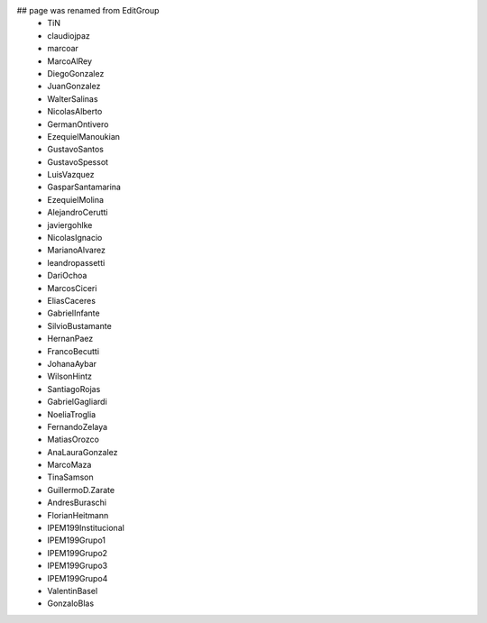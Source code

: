 ## page was renamed from EditGroup
 * TiN
 * claudiojpaz
 * marcoar
 * MarcoAlRey
 * DiegoGonzalez
 * JuanGonzalez
 * WalterSalinas
 * NicolasAlberto
 * GermanOntivero
 * EzequielManoukian
 * GustavoSantos
 * GustavoSpessot
 * LuisVazquez
 * GasparSantamarina
 * EzequielMolina
 * AlejandroCerutti
 * javiergohlke
 * NicolasIgnacio
 * MarianoAlvarez
 * leandropassetti
 * DariOchoa
 * MarcosCiceri
 * EliasCaceres
 * GabrielInfante
 * SilvioBustamante
 * HernanPaez
 * FrancoBecutti
 * JohanaAybar
 * WilsonHintz
 * SantiagoRojas
 * GabrielGagliardi
 * NoeliaTroglia
 * FernandoZelaya
 * MatiasOrozco
 * AnaLauraGonzalez
 * MarcoMaza
 * TinaSamson
 * GuillermoD.Zarate
 * AndresBuraschi
 * FlorianHeitmann
 * IPEM199Institucional
 * IPEM199Grupo1
 * IPEM199Grupo2
 * IPEM199Grupo3
 * IPEM199Grupo4
 * ValentinBasel
 * GonzaloBlas
